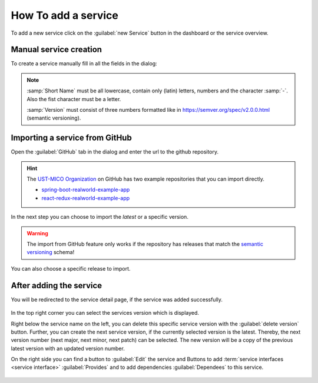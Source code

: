 How To add a service
====================

To add a new service click on the :guilabel:`new Service` button in the dashboard or the service overview.

.. figure:: images/add-new-service.*
   :name: add-new-service


Manual service creation
-----------------------

To create a service manually fill in all the fields in the dialog:

.. figure:: images/new-service-dialog-manual.*
   :name: new-service-dialog-github-manual

.. note::

    :samp:`Short Name` must be all lowercase, contain only (latin) letters, numbers and the character :samp:`-`. Also the fist character must be a letter.

    :samp:`Version` must consist of three numbers formatted like in https://semver.org/spec/v2.0.0.html (semantic versioning).


.. _importing-a-service-from-github:

Importing a service from GitHub
-------------------------------

Open the :guilabel:`GitHub` tab in the dialog and enter the url to the github repository.

.. hint::

    The `UST-MICO Organization <https://github.com/UST-MICO>`_ on GitHub has two example repositories that you can import directly.

    *  `spring-boot-realworld-example-app <https://github.com/UST-MICO/spring-boot-realworld-example-app>`_
    *  `react-redux-realworld-example-app <https://github.com/UST-MICO/react-redux-realworld-example-app>`_


.. figure:: images/new-service-dialog-github-step1.*
   :name: new-service-dialog-github-step1


In the next step you can choose to import the `latest` or a specific version.

.. warning:: The import from GitHub feature only works if the repository has releases that match the `semantic versioning <https://semver.org/spec/v2.0.0.html>`_ schema!


.. figure:: images/new-service-dialog-github-step2.*
   :name: new-service-dialog-github-step2

You can also choose a specific release to import.

.. figure:: images/new-service-dialog-github-step2-versionselect.*
   :name: new-service-dialog-github-step2-versionselect



After adding the service
------------------------

You will be redirected to the service detail page, if the service was added successfully.

.. TODO update picture

.. figure:: images/service-detail.*
   :name: service-detail

In the top right corner you can select the services version which is displayed.

Right below the service name on the left, you can delete this specific service version with the :guilabel:`delete version` button.
Further, you can create the next service version, if the currently selected version is the latest.
Thereby, the next version number (next major, next minor, next patch) can be selected.
The new version will be a copy of the previous latest version with an updated version number.

.. TODO insert picture of promote service dialog

On the right side you can find a button to :guilabel:`Edit` the service and Buttons to add :term:`service interfaces <service interface>` :guilabel:`Provides` and to add dependencies :guilabel:`Dependees` to this service.

.. figure:: images/service-detail-edit.*
   :name: service-detail-edit

